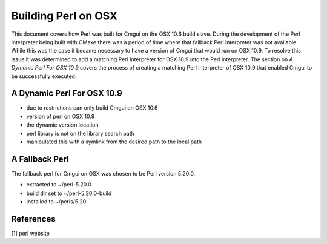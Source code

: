 
Building Perl on OSX
====================

This document covers how Perl was built for Cmgui on the
OSX 10.6 build slave.  During the development of the Perl
interpreter being built with CMake there was a period of
time where that fallback Perl interpreter was not available
.  While this was the case it became necessary to have a 
version of Cmgui that would run on OSX 10.9.  To resolve
this issue it was determined to add a matching Perl 
interpreter for OSX 10.9 into the Perl interpreter.  The
section on `A Dymanic Perl For OSX 10.9` covers the process
of creating a matching Perl interpreter of OSX 10.9 that
enabled Cmgui to be successfully executed.

A Dynamic Perl For OSX 10.9
---------------------------

- due to restrictions can only build Cmgui on OSX 10.6
- version of perl on OSX 10.9
- the dynamic version location
- perl library is not on the library search path
- manipulated this with a symlink from the desired path
  to the local path

A Fallback Perl
---------------

The fallback perl for Cmgui on OSX was chosen to be Perl version
5.20.0. 

- extracted to ~/perl-5.20.0
- build dir set to ~/perl-5.20.0-build
- installed to ~/perls/5.20


References
----------

[1] perl website

